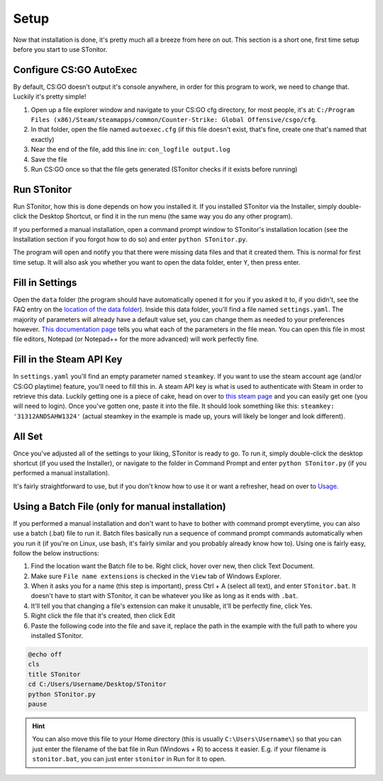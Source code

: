 Setup
=========
Now that installation is done, it's pretty much all a breeze from here on out. This section is a short one, first time
setup before you start to use STonitor.

Configure CS:GO AutoExec
--------------------------
By default, CS:GO doesn't output it's console anywhere, in order for this program to work, we need to change that.
Luckily it's pretty simple!

1. Open up a file explorer window and navigate to your CS:GO cfg directory, for most people, it's at: ``C:/Program Files (x86)/Steam/steamapps/common/Counter-Strike: Global Offensive/csgo/cfg``.
2. In that folder, open the file named ``autoexec.cfg`` (if this file doesn't exist, that's fine, create one that's named that exactly)
3. Near the end of the file, add this line in: ``con_logfile output.log``
4. Save the file
5. Run CS:GO once so that the file gets generated (STonitor checks if it exists before running)

Run STonitor
---------------
Run STonitor, how this is done depends on how you installed it. If you installed STonitor via the Installer, simply
double-click the Desktop Shortcut, or find it in the run menu (the same way you do any other program).

If you performed a manual installation, open a command prompt window to STonitor's installation location (see the
Installation section if you forgot how to do so) and enter ``python STonitor.py``.

The program will open and notify you that there were missing data files and that it created them. This is normal for
first time setup. It will also ask you whether you want to open the data folder, enter ``Y``, then press enter.

Fill in Settings
-----------------
Open the ``data`` folder (the program should have automatically opened it for you if you asked it to, if you didn't,
see the FAQ entry on the `location of the data folder <faq.html#where-is-the-data-folder>`_). Inside this data folder,
you'll find a file named ``settings.yaml``. The majority of parameters will already have a default value set, you can
change them as needed to your preferences however. `This documentation page <settings.html>`_ tells you what each of
the parameters in the file mean. You can open this file in most file editors, Notepad (or Notepad++ for the more
advanced) will work perfectly fine.

Fill in the Steam API Key
---------------------------
In ``settings.yaml`` you'll find an empty parameter named ``steamkey``. If you want to use the steam account age
(and/or CS:GO playtime) feature, you'll need to fill this in. A steam API key is what is used to authenticate with
Steam in order to retrieve this data. Luckily getting one is a piece of cake, head on over to
`this steam page <https://steamcommunity.com/dev/apikey>`_ and you can easily get one (you will need to login). Once
you've gotten one, paste it into the file. It should look something like this: ``steamkey: '31312ANDSAHW1324'`` (actual
steamkey in the example is made up, yours will likely be longer and look different).

All Set
---------
Once you've adjusted all of the settings to your liking, STonitor is ready to go. To run it, simply double-click the
desktop shortcut (if you used the Installer), or navigate to the folder in Command Prompt and enter
``python STonitor.py`` (if you performed a manual installation).

It's fairly straightforward to use, but if you don't know how to use it or want a refresher, head on over to `Usage <usage.html>`_.

Using a Batch File (only for manual installation)
---------------------
If you performed a manual installation and don't want to have to bother with command prompt everytime, you can also
use a batch (.bat) file to run it. Batch files basically run a sequence of command prompt commands automatically when
you run it (if you're on Linux, use bash, it's fairly similar and you probably already know how to). Using one is
fairly easy, follow the below instructions:

1. Find the location want the Batch file to be. Right click, hover over new, then click Text Document.
2. Make sure ``File name extensions`` is checked in the ``View`` tab of Windows Explorer.
3. When it asks you for a name (this step is important), press Ctrl + A (select all text), and enter ``STonitor.bat``. It doesn't have to start with STonitor, it can be whatever you like as long as it ends with ``.bat``.
4. It'll tell you that changing a file's extension can make it unusable, it'll be perfectly fine, click Yes.
5. Right click the file that it's created, then click Edit
6. Paste the following code into the file and save it, replace the path in the example with the full path to where you installed STonitor.

.. code-block:: bash

    @echo off
    cls
    title STonitor
    cd C:/Users/Username/Desktop/STonitor
    python STonitor.py
    pause

.. hint:: You can also move this file to your Home directory (this is usually ``C:\Users\Username\``) so that you can
    just enter the filename of the bat file in Run (Windows + R) to access it easier. E.g. if your filename is
    ``stonitor.bat``, you can just enter ``stonitor`` in Run for it to open.
